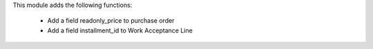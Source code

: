 This module adds the following functions:

 - Add a field readonly_price to purchase order
 - Add a field installment_id to Work Acceptance Line
